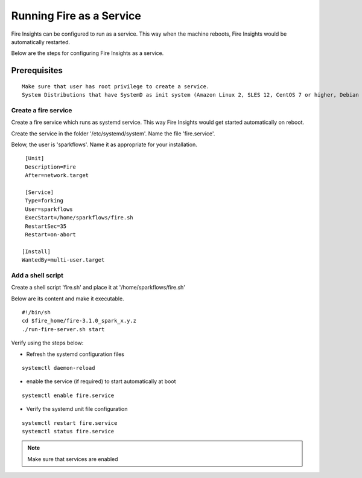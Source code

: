 Running Fire as a Service
=========================

Fire Insights can be configured to run as a service. This way when the machine reboots, Fire Insights would be automatically restarted.

Below are the steps for configuring Fire Insights as a service.

Prerequisites
+++++++++++++

::
   
   Make sure that user has root privilege to create a service.
   System Distributions that have SystemD as init system (Amazon Linux 2, SLES 12, CentOS 7 or higher, Debian 8 or higher, RHEL 7 or higher, Ubuntu 15.04 or higher)

Create a fire service
--------------------

Create a fire service which runs as systemd service. This way Fire Insights would get started automatically on reboot.

Create the service in the folder '/etc/systemd/system'. Name the file 'fire.service'.

Below, the user is 'sparkflows'. Name it as appropriate for your installation.

::

    [Unit]
    Description=Fire
    After=network.target

    [Service]
    Type=forking
    User=sparkflows
    ExecStart=/home/sparkflows/fire.sh
    RestartSec=35
    Restart=on-abort

   [Install]
   WantedBy=multi-user.target

Add a shell script
----------------

Create a shell script 'fire.sh' and place it at '/home/sparkflows/fire.sh'

Below are its content and make it executable.

::

    #!/bin/sh
    cd $fire_home/fire-3.1.0_spark_x.y.z
    ./run-fire-server.sh start

Verify using the steps below:

- Refresh the systemd configuration files

::

   systemctl daemon-reload
   
- enable the service (if required) to start automatically at boot

::

    systemctl enable fire.service
    
- Verify the systemd unit file configuration

::

    systemctl restart fire.service
    systemctl status fire.service
    

.. figure:: ../../_assets/user-guide/fire_service_status.PNG
   :scale: 80%
   :alt: fire service
   :align: center
    

.. note:: Make sure that services are enabled
    
